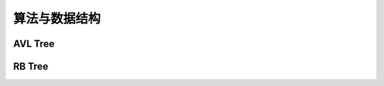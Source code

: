 ==============
算法与数据结构
==============

AVL Tree
=========

.. code-block:: c++
    :linenos:

    #ifndef AVL_TREE_H_
    #define AVL_TREE_H_

    #include <iostream>
    #include <queue>
    #include <cassert>
    #include <algorithm>

    template<typename Key, typename Value>
    class AVL {
    public:
      AVL() : root_(nullptr), count_(0) {}

      ~AVL() { Destroy(root_); }

      inline int Size() { return count_; }

      inline bool IsEmpty() { return count_ == 0; }

      void Insert(Key key, Value value) {
        root_ = Insert(root_, key, value);
      }

      bool Contain(Key key) { return Contain(root_, key); }

      // 思考：返回值应该是什么类型？
      // 如果设计成Node*的话，那么Node结构体必须为public，破坏了封装性
      // 如果涉及成Value的话，那么如何处理找不到的情形将是一个问题
      // 如果涉及成Value*的话，找不到时可以返回nullptr，找到的话，用户会得到一个
      // 指向target的指针，方便用户修改value
      Value* Search(Key key) { return Search(root_, key); }

      // 深度优先遍历  O(n)
      // 先根遍历
      void PreOrder() { PreOrder(root_); }

      // 中根遍历
      void InOrder() { InOrder(root_); }

      // 后根遍历
      void PostOrder() { PostOrder(root_); }

      // 广度优先遍历  O(n)
      // 层序遍历
      void LevelOrder() {
        std::queue<Node*> q;
        q.push(root_);
        while (!q.empty()) {
          Node* node = q.front();
          q.pop();
          std::cout << node->key << std::endl;
          if (node->left) q.push(node->left);
          if (node->right) q.push(node->right);
        }
      }

      // 寻找最小值
      Key Minimum() {
        assert(count_ != 0);
        Node* min_node = Minimum(root_);
        return min_node->key;
      }

      // 寻找最小值
      Key Maximum() {
        assert(count_ != 0);
        Node* max_node = Maximum(root_);
        return max_node->key;
      }

      // 从二叉搜索树中删除最小值所在节点
      void RemoveMin() { if (root_) root_ = RemoveMin(root_); }

      // 从二叉搜索树中删除最大值所在节点
      void RemoveMax() { if (root_) root_ = RemoveMax(root_); }

      // 从二叉搜索树中删除键值为key的节点
      void Remove(Key key) {
        root_ = Remove(root_, key);
      }

      // 判断当前的二叉树是否是一棵(升序)二分搜索树
      bool IsBST() {
        std::vector<Key> keys;
        InOrder(root_, keys);
        for (int i = 1; i < keys.size(); i++) {
          if (keys[i - 1] > keys[i]) return false;
        }
        return true;
      }

      // 判断当前的二叉树是否是一棵平衡二叉树
      bool IsBalanced() { return IsBalanced(root_); }

    private:
      struct Node {
        Key key;
        Value value;
        Node* left;
        Node* right;
        int height;  // 记录节点的高度值

        Node(Key key, Value value)
          : key(key), value(value), left(nullptr), right(nullptr), height(1) {}

        Node(Node* node)
          : key(node->key), value(node->value), left(node->left), right(node->right), height(1) {}
      };

      Node* root_;
      int count_;

      // 新加函数
      int GetHeight(Node* node) {
        if (node == nullptr) return 0;
        return node->height;
      }

      // 获得node节点的平衡因子
      int GetBanceFactor(Node* node) {
        if (node == nullptr) return 0;
        return GetHeight(node->left) - GetHeight(node->right);
      }

      bool IsBalanced(Node* node) {
        if (node == nullptr) return true;
    
        int balance_factor = GetBanceFactor(node);
        if (std::abs(balance_factor > 1)) return false;
        return IsBalanced(node->left) && IsBalanced(node->right);
      }

      // 向以node为根的二叉搜索树中插入节点(key, value)，返回插入新节点后的二叉搜索树的根
      // TODO: 非递归实现
      Node* Insert(Node* node, Key key, Value value) {
        if (node == nullptr) {
          count_++;
          return new Node(key, value);
        }
    
        if (node->key == key) {
          node->key = key;
        } else if (node->key > key) {
          node->left = Insert(node->left, key, value);
        } else {
          node->right = Insert(node->right, key, value);
        }

        // 维持平衡需要更新 height
        node->height = 1 + std::max(GetHeight(node->left), GetHeight(node->right));

        // 计算平衡因子
        int balance_factor = GetBanceFactor(node);
    
        // 处理不平衡情况

        // (1) LL情况: 右旋转
        //           y                           x
        //          / \                        /   \
        //         x  T4      右旋            z     y
        //        / \      ----------->     /  \   / \
        //       z  T3                    T1   T2 T3 T4
        //      / \
        //    T1  T2
        if (balance_factor > 1 && GetBanceFactor(node->left) >= 0) {
          return RightRotate(node);
        }

        // (2) RR情况: 左旋转
        //       y                            x
        //      / \                         /   \
        //    T1   x         左旋          y     z
        //        / \    ----------->    /  \   / \
        //      T2   z                 T1   T2 T3 T4
        //          / \
        //        T3  T4
        if (balance_factor < -1 && GetBanceFactor(node->right) <= 0) {
          return LeftRotate(node);
        }

        // (3) LR情况: 先左旋转后右旋转
        //       y                        y                      z
        //      / \                     /  \                   /   \
        //     x  T4    左旋           z    T4    右旋        x      y
        //    / \     ------->       /  \       ------->    / \    / \
        //  T1   z                  x   T3                T1  T2  T3 T4
        //      / \                / \
        //     T2  T3            T1  T2
        if (balance_factor > 1 && GetBanceFactor(node->right) < 0) {
          node->left = LeftRotate(node->left);
          return RightRotate(node);
        }

        // (4) RL情况: 先右旋转后左旋转
        //       y                      y                         z
        //      / \                   /  \                      /   \
        //    T1   x      右旋      T1    z        左旋        y      x
        //        / \   ------->        /  \     ------->    / \    / \
        //       z  T4                T2    x              T1  T2  T3 T4
        //     / \                         / \
        //   T2  T3                      T3  T4
        if (balance_factor < -1 && GetBanceFactor(node->right) > 0) {
          node->right = RightRotate(node->right);
          return LeftRotate(node);
        }
    
        // 其他情况下(一定要注意不止上述几种情况)树仍然是平衡的，所以不需要处理，直接返回即可
        // 上述写法的 if 代码段是极好的，不要写成 if (...) {...} else if (...) {...} else {...}
        return node;  // don't forget
      }

      // 对节点 y 进行右旋转操作，返回旋转后的新的根节点 x
      //           y                           x
      //          / \                        /   \
      //         x  T4      右旋            z     y
      //        / \      ----------->     /  \   / \
      //       z  T3                    T1   T2 T3 T4
      //      / \
      //    T1  T2
      // 假设 T1 和 T2 二者中最大的高度值为 h，那么：
      // z 的高度值为: h + 1
      // T3 的高度值为: h + 1 或者 h
      // x 的高度值为: h + 1
      // T4 的高度值为: h
      // 所以，右侧的二叉树是一棵平衡二叉树并且是一棵二分搜索树
      Node* RightRotate(Node* y) {
        Node* x = y->left;
        Node* T3 = x->right;
    
        // 向右旋转
        x->right = y;
        y->left = T3;

        // 更新 height，只有 x 和 y 的高度值发生了改变，要先更新 y 的高度值，因为 y
        // 高度值对 x 的高度值有影响
        y->height = 1 + std::max(GetHeight(y->left), GetHeight(y->right));
        x->height = 1 + std::max(GetHeight(x->left), GetHeight(x->right));

        // 返回旋转过的树的根节点
        return x;
      }

      // 对节点 y 进行左旋转操作，返回旋转后的新的根节点 x
      //       y                            x
      //      / \                         /   \
      //    T1   x         左旋          y     z
      //        / \    ----------->    /  \   / \
      //      T2   z                 T1   T2 T3 T4
      //          / \
      //        T3  T4
      Node* LeftRotate(Node* y) {
        Node* x = y->right;
        Node* T2 = x->left;
    
        // 向左旋转
        x->left = y;
        y->right = T2;

        // 更新高度值
        y->height = 1 + std::max(GetHeight(y->left), GetHeight(y->right));
        x->height = 1 + std::max(GetHeight(x->left), GetHeight(x->right));
    
        // 返回旋转后的树的根节点
        return x;
      }

      // 查找以node为根的二叉搜索树中是否包含键值为key的节点
      bool Contain(Node* node, Key key) {
        if (node == nullptr) {
          return false;
        }
    
        if (node->key == key) {
          return true;
        } else if (node->key > key) {
          return Contain(node->left, key);
        } else {
          return Contain(node->right, key);
        }
      }

      // 以node为根的二叉搜索树中查找键值为key的节点
      Value* Search(Node* node, Key key) {
        if (node == nullptr) return nullptr;
    
        if (node->key == key) {
          return &(node->value);
        } else if (node->key > key) {
          return Search(node->left, key);
        } else {
          return Search(node->right, key);
        }
      }

      // TODO: 重构遍历接口
      // 增加一个函数指针类型的参数代替cout，例如Delete函数就可以直接调用后根遍历，并在调
      // 用的同时传入相应的delete操作
      // 对以node为根的二叉搜索树进行先根遍历
      void PreOrder(Node* node) {
        if (node != nullptr) {
          std::cout << node->key << std::endl;
          PreOrder(node->left);
          PreOrder(node->right);
        }
      }

      // 对以node为根的二叉搜索树进行中根遍历
      void InOrder(Node* node) {
        if (node != nullptr) {
          InOrder(node->left);
          std::cout << node->key << std::endl;
          InOrder(node->right);
        }
      }

      // for IsBST check
      void InOrder(Node* node, std::vector<Key>& keys) {
        if (node != nullptr) {
          InOrder(node->left, keys);
          keys.push_back(node->key);
          InOrder(node->right, keys);
        }
      }

      // 对以node为根的二叉搜索树进行后根遍历
      void PostOrder(Node* node) {
        if (node != nullptr) {
          PostOrder(node->left);
          PostOrder(node->right);
          std::cout << node->key << std::endl;
        }
      }

      void Destroy(Node* node) {
        if (node != nullptr) {
          Destroy(node->left);
          Destroy(node->right);
          delete node;
          count_--;
        }
      }

      // 返回以node为根的二叉搜索树的最小键值得节点
      // TODO: 非递归实现
      Node* Minimum(Node* node) {
        if (node->left == nullptr) {
          return node;
        }
        return Minimum(node->left);
      }

      // 返回以node为根的二叉搜索树的最大键值得节点
      // TODO: 非递归实现
      Node* Maximum(Node* node) {
        if (node->right == nullptr) {
          return node;
        }
        return Maximum(node->rihgt);
      }

      // 删除以node为根的二分搜索树中的最小节点
      // 返回删除节点后新的二分搜索树的根
      // TODO: 非递归实现
      Node* RemoveMin(Node* node) {
        if (node->left == nullptr) {  // 表示node节点就是当前的最小节点，将其删除
          Node* right_node = node->right;  // 右孩子为空时也ok
          delete node;
          count_--;
          return right_node;
        }

        node->left = RemoveMin(node->left);
        return node;
      }

      // 删除以node为根的二分搜索树中的最小节点
      // 返回删除节点后新的二分搜索树的根
      // TODO: 非递归实现
      Node* RemoveMax(Node* node) {
        if (node->right == nullptr) {  // 表示node节点就是当前的最大节点，将其删除
          Node* left_node = node->left;  // 左孩子为空时也ok
          delete node;
          count_--;
          return left_node;
        }

        node->right = RemoveMax(node->right);
        return node;
      }

      // 删除以node为根的二叉搜索树中的键值为key的节点
      // 返回删除节点后的新的二分搜索树的根  O(log(n))，主要耗时在找到目标节点
      Node* Remove(Node* node, Key key) {
        if (node == nullptr) return nullptr;
    
        Node* ret_node;
        if (key < node->key) {
          node->left = Remove(node->left, key);
          ret_node = node;
        } else if (key > node->key) {
          node->right = Remove(node->right, key);
          ret_node = node;
        } else {  // key == node->key
          if (node->left == nullptr) {
            Node* right_node = node->right;
            delete node;
            count_--;
            ret_node = right_node;
          } else if (node->right == nullptr) {
            Node* left_node = node->left;
            delete node;
            count_--;
            ret_node = left_node;
          } else {
            // node->left != nullptr && node->right != nullptr
            // 陷阱，要复制一次最小节点，因为RemoveMin会把这个最小节点删除
            Node* successor = new Node(Minimum(node->right));
            count_++;
            // successor->right = RemoveMin(node->rihgt);  // RemoveMin内会发生一次count_--
            // 处理AVL树时，上一行需要改写成如下形式
            // 因为RemoveMin操作没有添加维护平衡的功能，可能会打破树的平衡特性
            // 而Remove可以维护平衡，可以直接调用
            // Question: 下面这句会不会有问题，递归能不能跳出去？
            // 可以跳出去，最开始设有出口
            successor->right = Remove(node->rihgt, successor->key);
            successor->left = node->left;
            delete node;
            count_--;
            ret_node = successor;
          }
        }

        // 当删除的是叶子节点时，ret_node可能会出现为空的情况，此时，若不处理的话，后续的
        // ret_node->height操作就会报错
        if (ret_node == nullptr) return nullptr;  

        // 维持平衡需要更新 height
        ret_node->height = 1 + std::max(GetHeight(ret_node->left), GetHeight(ret_node->right));

        // 计算平衡因子
        int balance_factor = GetBanceFactor(ret_node);
    
        // 处理不平衡情况

        // (1) LL情况: 右旋转
        if (balance_factor > 1 && GetBanceFactor(ret_node->left) >= 0) {
          return RightRotate(ret_node);
        }

        // (2) RR情况: 左旋转
        if (balance_factor < -1 && GetBanceFactor(ret_node->right) <= 0) {
          return LeftRotate(ret_node);
        }

        // (3) LR情况: 先左旋转后右旋转
        if (balance_factor > 1 && GetBanceFactor(ret_node->right) < 0) {
          ret_node->left = LeftRotate(ret_node->left);
          return RightRotate(ret_node);
        }

        // (4) RL情况: 先右旋转后左旋转
        if (balance_factor < -1 && GetBanceFactor(ret_node->right) > 0) {
          ret_node->right = RightRotate(ret_node->right);
          return LeftRotate(ret_node);
        }
    
        return ret_node;  // don't forget
      }

      // TODO: 采用第二种策略，用节点的左子树的最大值代替节点，从而达到删除的目的

    };

    #endif  // AVL_TREE_H_

RB Tree
========
.. code-block:: c++
    :linenos:

    #ifndef RB_TREE_
    #define RB_TREE_

    namespace RedBlackTree {

      typedef enum { RED, BLACK } Color_t;

      // 规定红黑树的红色节点在左边，向左倾斜

      // 红黑树的五条性质讲解：
      // 体系课 2-4 小节第 3 分钟左右
      template<typename Key, typename Value>
      class RBTree {
      public:
        RBTree() : root_(nullptr), count_(0) {}
  
        ~RBTree() { Destroy(root_); }
  
        inline int Size() { return count_; }
  
        inline bool IsEmpty() { return count_ == 0; }
  
        void Insert(Key key, Value value) {
          root_ = Insert(root_, key, value);  // 不要忘记 root_ =
          root_->color = BLACK;  // 保持最终的根节点为黑色
        }
  
        bool Contain(Key key) { return Contain(root_, key); }
  
        // 思考：返回值应该是什么类型？
        // 如果设计成Node*的话，那么Node结构体必须为public，破坏了封装性
        // 如果涉及成Value的话，那么如何处理找不到的情形将是一个问题
        // 如果涉及成Value*的话，找不到时可以返回nullptr，找到的话，用户会得到一个
        // 指向target的指针，方便用户修改value
        Value* Search(Key key) { return Search(root_, key); }
  
        // 深度优先遍历  O(n)
        // 先根遍历
        void PreOrder() { PreOrder(root_); }
  
        // 中根遍历
        void InOrder() { InOrder(root_); }
  
        // 后根遍历
        void PostOrder() { PostOrder(root_); }
  
        // 广度优先遍历  O(n)
        // 层序遍历
        void LevelOrder() {
          std::queue<Node*> q;
          q.push(root_);
          while (!q.empty()) {
            Node* node = q.front();
            q.pop();
            std::cout << node->key << std::endl;
            if (node->left) q.push(node->left);
            if (node->right) q.push(node->right);
          }
        }
  
        // 寻找最小值
        Key Minimum() {
          assert(count_ != 0);
          Node* min_node = Minimum(root_);
          return min_node->key;
        }
  
        // 寻找最小值
        Key Maximum() {
          assert(count_ != 0);
          Node* max_node = Maximum(root_);
          return max_node->key;
        }
  
        // 从二叉搜索树中删除最小值所在节点
        void RemoveMin() { if (root_) root_ = RemoveMin(root_); }
  
        // 从二叉搜索树中删除最大值所在节点
        void RemoveMax() { if (root_) root_ = RemoveMax(root_); }
  
        // 从二叉搜索树中删除键值为key的节点
        void Remove(Key key) {
          root_ = Remove(root_, key);
        }
  
      private:
        struct Node {
          Key key;
          Value value;
          Node* left;
          Node* right;
          Color_t color;
  
          // TODO: 为什么节点的默认颜色为红色？
          // 2-3 小节 17 分有讲，但是没听懂，之后代码实现后再回头想一想。
          Node(Key key, Value value)
            : key(key), value(value), left(nullptr), right(nullptr), color(RED) {}
  
          Node(Node* node)
            : key(node->key), value(node->value), left(node->left), right(node->right), color(RED) {}
        };
  
        Node* root_;
        int count_;

        // 颜色翻转
        // 调用 FlipColors 时要保证符合对应的形状，调用前要有一定判断（在调用的地方实现判断逻辑，这里不进行判断）
        void FlipColors(Node* node) {
          node->color = RED;
          node->left->color = BLACK;
          node->right->color = BLACK;
        }

        //    node                         x
        //   /   \        左旋转         /   \
        //  T1    x     --------->    node   T3
        //       / \                 /  \
        //      T2 T3              T1   T2
        Node* LeftRotate(Node* node) {
          Node* x = node->right;
      
          // 左旋转
          node->right = x->left;
          x->left = node;

          // 维护节点颜色
          x->color = node->color;
          node->color = RED;
      
          // 返回旋转后的根节点
          return x;
        }

        //       node                       x
        //      /   \        右旋转        /  \
        //     x    T3     --------->    y  node
        //    / \                            / \
        //  y  T2                         T2  T3
        Node* RightRotate(Node* node) {
          Node* x = node->left;
      
          // 右旋转
          node->left = x->right;
          x->right = node;

          // 维护节点颜色
          x->color = node->color;
          node->color = RED;  // 表示该节点和其父亲节点是绑定在一起的
      
          // 返回旋转后的根节点
          return x;
        }

        bool IsRed(Node* node) {
          if (node == nullptr) return false;  // 对应性质：每个叶子节点（最底层的空节点）是黑色的
          return node->color == RED ? true : false;
        }
  
        // 向以node为根的红黑树中插入节点(key, value)，返回插入新节点后的红黑树的根
        // TODO: 非递归实现
        Node* Insert(Node* node, Key key, Value value) {
          if (node == nullptr) {
            count_++;
            return new Node(key, value);  // 默认插入红色节点
          }
      
          if (node->key == key) {
            node->key = key;
          } else if (node->key > key) {
            node->left = Insert(node->left, key, value);
          } else {
            node->right = Insert(node->right, key, value);
          }

          // 红黑树维护的逻辑链条
          // 三个 if 不是 if-else 的关系  
          if (IsRed(node->right) && !IsRed(node->left)) {
            node = LeftRotate(node);
          }

          if (IsRed(node->left) && IsRed(node->left->left)) {
            node = RightRotate(node);
          }

          if (IsRed(node->left) && IsRed(node->right)) {
            FlipColors(node);
          }
  
          return node;  // don't forget
        }
  
        // 查找以node为根的二叉搜索树中是否包含键值为key的节点
        bool Contain(Node* node, Key key) {
          if (node == nullptr) {
            return false;
          }
  
          if (node->key == key) {
            return true;
          } else if (node->key > key) {
            return Contain(node->left, key);
          } else {
            return Contain(node->right, key);
          }
        }
  
        // 以node为根的二叉搜索树中查找键值为key的节点
        Value* Search(Node* node, Key key) {
          if (node == nullptr) return nullptr;
      
          if (node->key == key) {
            return &(node->value);
          } else if (node->key > key) {
            return Search(node->left, key);
          } else {
            return Search(node->right, key);
          }
        }
  
        // TODO: 重构遍历接口
        // 增加一个函数指针类型的参数代替cout，例如Delete函数就可以直接调用后根遍历，并在调
        // 用的同时传入相应的delete操作
        // 对以node为根的二叉搜索树进行先根遍历
        void PreOrder(Node* node) {
          if (node != nullptr) {
            std::cout << node->key << std::endl;
            PreOrder(node->left);
            PreOrder(node->right);
          }
        }
  
        // 对以node为根的二叉搜索树进行中根遍历
        void InOrder(Node* node) {
          if (node != nullptr) {
            InOrder(node->left);
            std::cout << node->key << std::endl;
            InOrder(node->right);
          }
        }
  
        // 对以node为根的二叉搜索树进行后根遍历
        void PostOrder(Node* node) {
          if (node != nullptr) {
            PostOrder(node->left);
            PostOrder(node->right);
            std::cout << node->key << std::endl;
          }
        }
  
        void Destroy(Node* node) {
          if (node != nullptr) {
            Destroy(node->left);
            Destroy(node->right);
            delete node;
            count_--;
          }
        }
  
        // 返回以node为根的二叉搜索树的最小键值得节点
        // TODO: 非递归实现
        Node* Minimum(Node* node) {
          if (node->left == nullptr) {
            return node;
          }
          return Minimum(node->left);
        }
  
        // 返回以node为根的二叉搜索树的最大键值得节点
        // TODO: 非递归实现
        Node* Maximum(Node* node) {
          if (node->right == nullptr) {
            return node;
          }
          return Maximum(node->rihgt);
        }
  
        // 删除以node为根的二分搜索树中的最小节点
        // 返回删除节点后新的二分搜索树的根
        // TODO: 非递归实现
        Node* RemoveMin(Node* node) {
          if (node->left == nullptr) {  // 表示node节点就是当前的最小节点，将其删除
            Node* right_node = node->right;  // 右孩子为空时也ok
            delete node;
            count_--;
            return right_node;
          }
  
          node->left = RemoveMin(node->left);
          return node;
        }
  
        // 删除以node为根的二分搜索树中的最小节点
        // 返回删除节点后新的二分搜索树的根
        // TODO: 非递归实现
        Node* RemoveMax(Node* node) {
          if (node->right == nullptr) {  // 表示node节点就是当前的最大节点，将其删除
            Node* left_node = node->left;  // 左孩子为空时也ok
            delete node;
            count_--;
            return left_node;
          }
  
          node->right = RemoveMax(node->right);
          return node;
        }
  
        // 删除以node为根的二叉搜索树中的键值为key的节点
        // 返回删除节点后的新的二分搜索树的根  O(log(n))，主要耗时在找到目标节点
        Node* Remove(Node* node, Key key) {
          if (node == nullptr) return nullptr;
          if (key < node->key) {
            node->left = Remove(node->left, key);
            return node;
          } else if (key > node->key) {
            node->right = Remove(node->right, key);
            return node;
          } else {
            if (node->left == nullptr) {
              Node* right_node = node->right;
              delete node;
              count_--;
              return right_node;
            }
            if (node->right == nullptr) {
              Node* left_node = node->left;
              delete node;
              count_--;
              return left_node;
            }
        
            // node->left != nullptr && node->right != nullptr
            // 陷阱，要复制一次最小节点，因为RemoveMin会把这个最小节点删除
            Node* successor = new Node(Minimum(node->right));
            count_++;
            successor->right = RemoveMin(node->rihgt);  // RemoveMin内会发生一次count_--
            successor->left = node->left;
            delete node;
            count_--;
            return successor;
          }
        }
  
        // TODO: 采用第二种策略，用节点的左子树的最大值代替节点，从而达到删除的目的
  
      };

    }  // RedBlackTree

    #endif  // RB_TREE_
